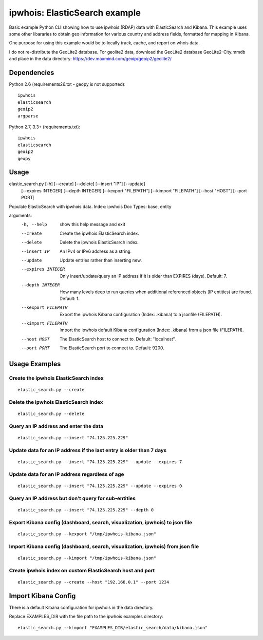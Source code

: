 ==============================
ipwhois: ElasticSearch example
==============================

Basic example Python CLI showing how to use ipwhois (RDAP) data with
ElasticSearch and Kibana. This example uses some other libararies to obtain
geo information for various country and address fields, formatted for mapping
in Kibana.

One purpose for using this example would be to locally track, cache, and
report on whois data.

I do not re-distribute the GeoLite2 database. For geolite2 data, download the
GeoLite2 database GeoLite2-City.mmdb and place in the data directory:
https://dev.maxmind.com/geoip/geoip2/geolite2/

Dependencies
============

Python 2.6 (requirements26.txt - geopy is not supported)::

    ipwhois
    elasticsearch
    geoip2
    argparse

Python 2.7, 3.3+ (requirements.txt)::

    ipwhois
    elasticsearch
    geoip2
    geopy


Usage
=====

elastic_search.py [-h] [--create] [--delete] [--insert "IP"] [--update]
                         [--expires INTEGER] [--depth INTEGER]
                         [--kexport "FILEPATH"] [--kimport "FILEPATH"]
                         [--host "HOST"] [--port PORT]

Populate ElasticSearch with ipwhois data. Index: ipwhois Doc Types: base,
entity

arguments:
  -h, --help            show this help message and exit
  --create              Create the ipwhois ElasticSearch index.
  --delete              Delete the ipwhois ElasticSearch index.
  --insert IP           An IPv4 or IPv6 address as a string.
  --update              Update entries rather than inserting new.
  --expires INTEGER     Only insert/update/query an IP address if it is older
                        than EXPIRES (days). Default: 7.
  --depth INTEGER       How many levels deep to run queries when additional
                        referenced objects (IP entities) are found. Default:
                        1.
  --kexport FILEPATH    Export the ipwhois Kibana configuration (Index:
                        .kibana) to a jsonfile (FILEPATH).
  --kimport FILEPATH    Import the ipwhois default Kibana configuration
                        (Index: .kibana) from a json file (FILEPATH).
  --host HOST           The ElasticSearch host to connect to. Default:
                        "localhost".
  --port PORT           The ElasticSearch port to connect to. Default: 9200.

Usage Examples
==============

Create the ipwhois ElasticSearch index
---------------------------------------

::

    elastic_search.py --create

Delete the ipwhois ElasticSearch index
---------------------------------------

::

    elastic_search.py --delete

Query an IP address and enter the data
--------------------------------------

::

    elastic_search.py --insert "74.125.225.229"

Update data for an IP address if the last entry is older than 7 days
--------------------------------------------------------------------

::

    elastic_search.py --insert "74.125.225.229" --update --expires 7

Update data for an IP address regardless of age
-----------------------------------------------

::

    elastic_search.py --insert "74.125.225.229" --update --expires 0

Query an IP address but don't query for sub-entities
----------------------------------------------------

::

    elastic_search.py --insert "74.125.225.229" --depth 0

Export Kibana config (dashboard, search, visualization, ipwhois) to json file
-----------------------------------------------------------------------------

::

    elastic_search.py --kexport "/tmp/ipwhois-kibana.json"

Import Kibana config (dashboard, search, visualization, ipwhois) from json file
-------------------------------------------------------------------------------

::

    elastic_search.py --kimport "/tmp/ipwhois-kibana.json"

Create ipwhois index on custom ElasticSearch host and port
-----------------------------------------------------------

::

    elastic_search.py --create --host "192.168.0.1" --port 1234

Import Kibana Config
====================

There is a default Kibana configuration for ipwhois in the data directory.

Replace EXAMPLES_DIR with the file path to the ipwhois examples directory:

::

    elastic_search.py --kimport "EXAMPLES_DIR/elastic_search/data/kibana.json"

